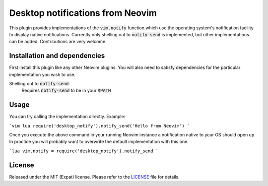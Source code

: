 .. default-role:: code


###################################
 Desktop notifications from Neovim
###################################

This plugin provides implementations of the `vim.notify` function which use the
operating system's notification facility to display native notifications.
Currently only shelling out to `notify-send` is implemented, but other
implementations can be added. Contributions are very welcome.


Installation and dependencies
#############################

First install this plugin like any other Neovim plugins. You will also need to
satisfy dependencies for the particular implementation you wish to use.

Shelling out to `notify-send`:
   Requires `notify-send` to be in your `$PATH`


Usage
#####

You can try calling the implementation directly. Example:

```vim
lua require('desktop_notify').notify_send('Hello from Neovim')
```

Once you execute the above command in your running Neovim instance a
notification native to your OS should open up. In practice you will probably
want to overwrite the default implementation with this one.

```lua
vim.notify = require('desktop_notify').notify_send
```


License
#######

Released under the MIT (Expat) license. Please refer to the `LICENSE`_ file for
details.

.. _LICENSE: LICENSE.txt
